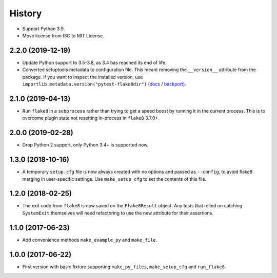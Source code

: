 =======
History
=======

* Support Python 3.9.
* Move license from ISC to MIT License.

2.2.0 (2019-12-19)
------------------

* Update Python support to 3.5-3.8, as 3.4 has reached its end of life.
* Converted setuptools metadata to configuration file. This meant removing the
  ``__version__`` attribute from the package. If you want to inspect the
  installed version, use
  ``importlib.metadata.version("pytest-flake8dir")``
  (`docs <https://docs.python.org/3.8/library/importlib.metadata.html#distribution-versions>`__ /
  `backport <https://pypi.org/project/importlib-metadata/>`__).

2.1.0 (2019-04-13)
------------------

* Run ``flake8`` in a ``subprocess`` rather than trying to get a speed boost by
  running it in the current process. This is to overcome plugin state not
  resetting in-process in ``flake8`` 3.7.0+.

2.0.0 (2019-02-28)
------------------

* Drop Python 2 support, only Python 3.4+ is supported now.

1.3.0 (2018-10-16)
------------------

* A temporary ``setup.cfg`` file is now always created with no options and
  passed as ``--config``, to avoid flake8 merging in user-specific settings.
  Use ``make_setup_cfg`` to set the contents of this file.

1.2.0 (2018-02-25)
------------------

* The exit code from ``flake8`` is now saved on the ``Flake8Result`` object.
  Any tests that relied on catching ``SystemExit`` themselves will need
  refactoring to use the new attribute for their assertions.

1.1.0 (2017-06-23)
------------------

* Add convenience methods ``make_example_py`` and ``make_file``.

1.0.0 (2017-06-22)
------------------

* First version with basic fixture supporting ``make_py_files``,
  ``make_setup_cfg`` and ``run_flake8``.
